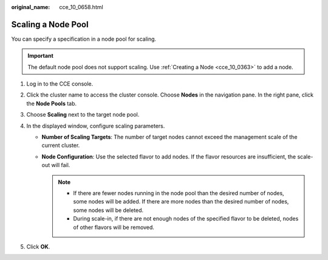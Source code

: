 :original_name: cce_10_0658.html

.. _cce_10_0658:

Scaling a Node Pool
===================

You can specify a specification in a node pool for scaling.

.. important::

   The default node pool does not support scaling. Use :ref:`Creating a Node <cce_10_0363>` to add a node.

#. Log in to the CCE console.
#. Click the cluster name to access the cluster console. Choose **Nodes** in the navigation pane. In the right pane, click the **Node Pools** tab.
#. Choose **Scaling** next to the target node pool.
#. In the displayed window, configure scaling parameters.

   -  **Number of Scaling Targets**: The number of target nodes cannot exceed the management scale of the current cluster.
   -  **Node Configuration**: Use the selected flavor to add nodes. If the flavor resources are insufficient, the scale-out will fail.

      .. note::

         -  If there are fewer nodes running in the node pool than the desired number of nodes, some nodes will be added. If there are more nodes than the desired number of nodes, some nodes will be deleted.
         -  During scale-in, if there are not enough nodes of the specified flavor to be deleted, nodes of other flavors will be removed.

#. Click **OK**.
